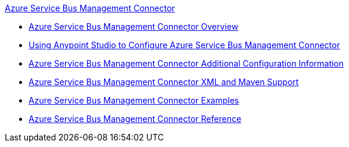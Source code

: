 .xref:index.adoc[Azure Service Bus Management Connector]
* xref:index.adoc[Azure Service Bus Management Connector Overview]
* xref:azure-service-bus-management-connector-studio.adoc[Using Anypoint Studio to Configure Azure Service Bus Management Connector]
* xref:azure-service-bus-management-connector-config-topics.adoc[Azure Service Bus Management Connector Additional Configuration Information]
* xref:azure-service-bus-management-connector-xml-maven.adoc[Azure Service Bus Management Connector XML and Maven Support]
* xref:azure-service-bus-management-connector-examples.adoc[Azure Service Bus Management Connector Examples]
* xref:azure-service-bus-management-connector-reference.adoc[Azure Service Bus Management Connector Reference]
